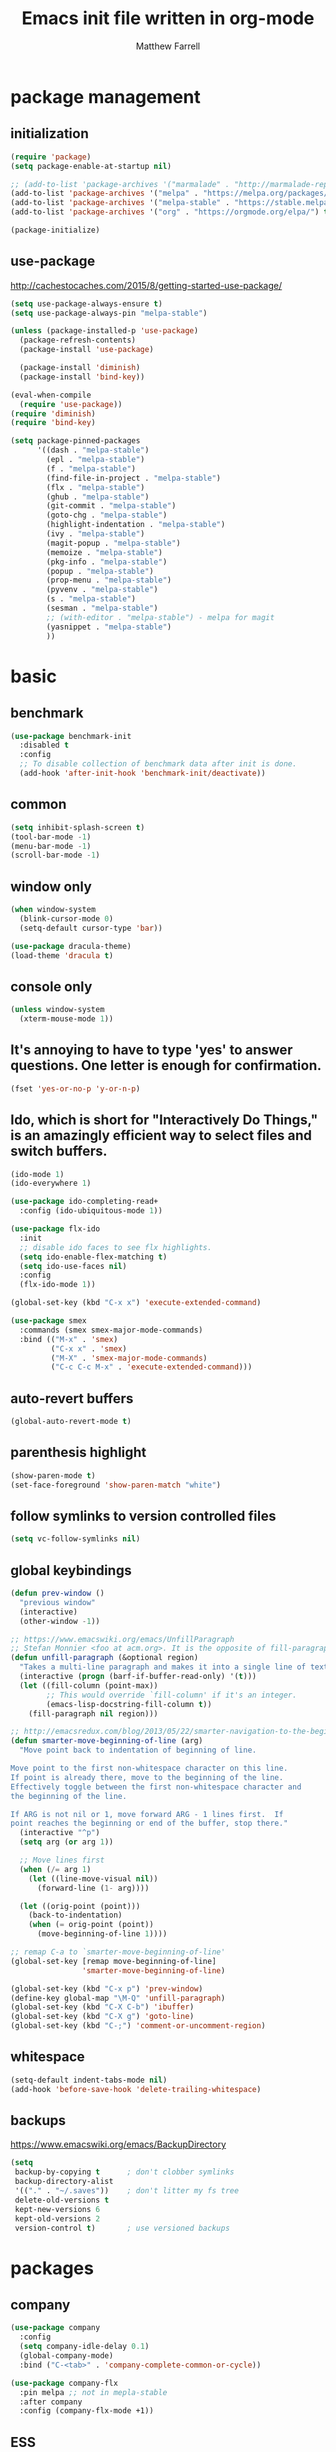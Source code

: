 #+TITLE: Emacs init file written in org-mode
#+AUTHOR: Matthew Farrell
#+EMAIL: farrellm@alum.mit.edu

* package management
** initialization
#+BEGIN_SRC emacs-lisp
  (require 'package)
  (setq package-enable-at-startup nil)

  ;; (add-to-list 'package-archives '("marmalade" . "http://marmalade-repo.org/packages/"))
  (add-to-list 'package-archives '("melpa" . "https://melpa.org/packages/") t)
  (add-to-list 'package-archives '("melpa-stable" . "https://stable.melpa.org/packages/") t)
  (add-to-list 'package-archives '("org" . "https://orgmode.org/elpa/") t)

  (package-initialize)
#+END_SRC

** use-package
http://cachestocaches.com/2015/8/getting-started-use-package/
#+BEGIN_SRC emacs-lisp
  (setq use-package-always-ensure t)
  (setq use-package-always-pin "melpa-stable")

  (unless (package-installed-p 'use-package)
    (package-refresh-contents)
    (package-install 'use-package)

    (package-install 'diminish)
    (package-install 'bind-key))

  (eval-when-compile
    (require 'use-package))
  (require 'diminish)
  (require 'bind-key)

  (setq package-pinned-packages
        '((dash . "melpa-stable")
          (epl . "melpa-stable")
          (f . "melpa-stable")
          (find-file-in-project . "melpa-stable")
          (flx . "melpa-stable")
          (ghub . "melpa-stable")
          (git-commit . "melpa-stable")
          (goto-chg . "melpa-stable")
          (highlight-indentation . "melpa-stable")
          (ivy . "melpa-stable")
          (magit-popup . "melpa-stable")
          (memoize . "melpa-stable")
          (pkg-info . "melpa-stable")
          (popup . "melpa-stable")
          (prop-menu . "melpa-stable")
          (pyvenv . "melpa-stable")
          (s . "melpa-stable")
          (sesman . "melpa-stable")
          ;; (with-editor . "melpa-stable") - melpa for magit
          (yasnippet . "melpa-stable")
          ))
#+END_SRC

* basic
** benchmark
#+BEGIN_SRC emacs-lisp
  (use-package benchmark-init
    :disabled t
    :config
    ;; To disable collection of benchmark data after init is done.
    (add-hook 'after-init-hook 'benchmark-init/deactivate))
#+END_SRC

** common
#+BEGIN_SRC emacs-lisp
  (setq inhibit-splash-screen t)
  (tool-bar-mode -1)
  (menu-bar-mode -1)
  (scroll-bar-mode -1)
#+END_SRC

** window only
#+BEGIN_SRC emacs-lisp
  (when window-system
    (blink-cursor-mode 0)
    (setq-default cursor-type 'bar))

  (use-package dracula-theme)
  (load-theme 'dracula t)
#+END_SRC

** console only
#+BEGIN_SRC emacs-lisp
  (unless window-system
    (xterm-mouse-mode 1))
#+END_SRC

** It's annoying to have to type 'yes' to answer questions. One letter is enough for confirmation.
#+BEGIN_SRC emacs-lisp
  (fset 'yes-or-no-p 'y-or-n-p)
#+END_SRC

** Ido, which is short for "Interactively Do Things," is an amazingly efficient way to select files and switch buffers.
#+BEGIN_SRC emacs-lisp
  (ido-mode 1)
  (ido-everywhere 1)

  (use-package ido-completing-read+
    :config (ido-ubiquitous-mode 1))

  (use-package flx-ido
    :init
    ;; disable ido faces to see flx highlights.
    (setq ido-enable-flex-matching t)
    (setq ido-use-faces nil)
    :config
    (flx-ido-mode 1))

  (global-set-key (kbd "C-x x") 'execute-extended-command)

  (use-package smex
    :commands (smex smex-major-mode-commands)
    :bind (("M-x" . 'smex)
           ("C-x x" . 'smex)
           ("M-X" . 'smex-major-mode-commands)
           ("C-c C-c M-x" . 'execute-extended-command)))

#+END_SRC

** auto-revert buffers
#+BEGIN_SRC emacs-lisp
  (global-auto-revert-mode t)
#+END_SRC

** parenthesis highlight
#+BEGIN_SRC emacs-lisp
  (show-paren-mode t)
  (set-face-foreground 'show-paren-match "white")
#+END_SRC

** follow symlinks to version controlled files
#+BEGIN_SRC emacs-lisp
  (setq vc-follow-symlinks nil)
#+END_SRC

** global keybindings
#+BEGIN_SRC emacs-lisp
  (defun prev-window ()
    "previous window"
    (interactive)
    (other-window -1))

  ;; https://www.emacswiki.org/emacs/UnfillParagraph
  ;; Stefan Monnier <foo at acm.org>. It is the opposite of fill-paragraph
  (defun unfill-paragraph (&optional region)
    "Takes a multi-line paragraph and makes it into a single line of text."
    (interactive (progn (barf-if-buffer-read-only) '(t)))
    (let ((fill-column (point-max))
          ;; This would override `fill-column' if it's an integer.
          (emacs-lisp-docstring-fill-column t))
      (fill-paragraph nil region)))

  ;; http://emacsredux.com/blog/2013/05/22/smarter-navigation-to-the-beginning-of-a-line/
  (defun smarter-move-beginning-of-line (arg)
    "Move point back to indentation of beginning of line.

  Move point to the first non-whitespace character on this line.
  If point is already there, move to the beginning of the line.
  Effectively toggle between the first non-whitespace character and
  the beginning of the line.

  If ARG is not nil or 1, move forward ARG - 1 lines first.  If
  point reaches the beginning or end of the buffer, stop there."
    (interactive "^p")
    (setq arg (or arg 1))

    ;; Move lines first
    (when (/= arg 1)
      (let ((line-move-visual nil))
        (forward-line (1- arg))))

    (let ((orig-point (point)))
      (back-to-indentation)
      (when (= orig-point (point))
        (move-beginning-of-line 1))))

  ;; remap C-a to `smarter-move-beginning-of-line'
  (global-set-key [remap move-beginning-of-line]
                  'smarter-move-beginning-of-line)

  (global-set-key (kbd "C-x p") 'prev-window)
  (define-key global-map "\M-Q" 'unfill-paragraph)
  (global-set-key (kbd "C-X C-b") 'ibuffer)
  (global-set-key (kbd "C-X g") 'goto-line)
  (global-set-key (kbd "C-;") 'comment-or-uncomment-region)
#+END_SRC

** whitespace
#+BEGIN_SRC emacs-lisp
  (setq-default indent-tabs-mode nil)
  (add-hook 'before-save-hook 'delete-trailing-whitespace)
#+END_SRC

** backups
https://www.emacswiki.org/emacs/BackupDirectory
#+BEGIN_SRC emacs-lisp
  (setq
   backup-by-copying t      ; don't clobber symlinks
   backup-directory-alist
   '(("." . "~/.saves"))    ; don't litter my fs tree
   delete-old-versions t
   kept-new-versions 6
   kept-old-versions 2
   version-control t)       ; use versioned backups
#+END_SRC

* packages
** company
#+BEGIN_SRC emacs-lisp
  (use-package company
    :config
    (setq company-idle-delay 0.1)
    (global-company-mode)
    :bind ("C-<tab>" . 'company-complete-common-or-cycle))

  (use-package company-flx
    :pin melpa ;; not in mepla-stable
    :after company
    :config (company-flx-mode +1))
#+END_SRC


** ESS
#+BEGIN_SRC emacs-lisp
  (use-package ess
    :defer t
    :config
    (setq ess-use-ido t)
    ;; :mode (("\\.jl\\'" . ess-julia-mode))
    )
#+END_SRC

*** R
#+BEGIN_SRC emacs-lisp
  ;; From Martin Maechler <maechler at stat.math.ethz.ch>:
  (with-eval-after-load "comint"
    (setq comint-scroll-to-bottom-on-output 'others)   ; not current, dflt is nil
    ;; (setq comint-scroll-show-maximum-output t)      ; I find this too jumpy
    (define-key comint-mode-map [up]
      'comint-previous-matching-input-from-input)
    (define-key comint-mode-map [down]
      'comint-next-matching-input-from-input)
    (define-key comint-mode-map "\C-a" 'comint-bol-or-process-mark))
#+END_SRC

** evil
#+BEGIN_SRC emacs-lisp
  (use-package evil
    :init
    ;; (setq evil-want-integration t)
    ;; (setq evil-want-integration nil)
    (setq evil-want-keybinding nil)
    (setq evil-want-C-i-jump nil)

    :config
    (evil-mode 1)

    (define-key evil-insert-state-map (kbd "C-k") #'sp-kill-hybrid-sexp)

    (define-key evil-normal-state-map (kbd ">") 'sp-slurp-hybrid-sexp)
    (define-key evil-normal-state-map (kbd "<") 'sp-forward-barf-sexp)
    (define-key evil-normal-state-map (kbd "M->") 'sp-backward-barf-sexp)
    (define-key evil-normal-state-map (kbd "M-<") 'sp-backward-slurp-sexp))

  (use-package evil-collection
    :after evil
    :custom (evil-collection-company-use-tng nil)
    :config (evil-collection-init))

  (use-package evil-leader
    :after evil
    :config (global-evil-leader-mode))

  (use-package evil-smartparens
    :after (evil smartparens)
    :hook (smartparens-enabled . evil-smartparens-mode))

  (use-package evil-surround
    :after evil
    :config (global-evil-surround-mode 1))

  (use-package evil-org
    :after evil
    :hook (org-mode . evil-org-mode)
    :diminish evil-org-mode)

  (use-package undo-tree
    :diminish undo-tree-mode)
#+END_SRC

** fish
#+BEGIN_SRC emacs-lisp
  (use-package fish-mode
    :defer t
    :config
    (add-hook 'fish-mode-hook
              (lambda ()
                (add-hook 'before-save-hook 'fish_indent-before-save))))
#+END_SRC

** flycheck
#+BEGIN_SRC emacs-lisp
  (use-package flycheck
    :config
    (setq flycheck-global-modes '(not))
    (global-flycheck-mode))
#+END_SRC

** groovy
#+BEGIN_SRC emacs-lisp
  (use-package groovy-mode
    :pin melpa ;; want latest
    :ensure nil
    :defer t
    :config
    (setq groovy-indent-offset 2))
#+END_SRC

** haskell
#+BEGIN_SRC emacs-lisp
  (use-package haskell-mode
    :hook ((haskell-mode . interactive-haskell-mode)
           (haskell-mode . haskell-indentation-mode)
           (haskell-mode . haskell-auto-insert-module-template)))

  (use-package ormolu
    :pin melpa ;; want latest
    :hook (haskell-mode . ormolu-format-on-save-mode)
    :bind
    (:map haskell-mode-map
          ("C-c r" . ormolu-format-buffer)))

  (use-package lsp-haskell
    :pin melpa ;; want latest
    :after lsp
    ;; :config
    ;; (setq lsp-haskell-process-path-hie "ghcide")
    ;; (setq lsp-haskell-process-args-hie '())
    )
#+END_SRC

** idris
#+BEGIN_SRC emacs-lisp
  (use-package idris-mode
    :pin melpa ;; want latest
    :defer t)
  ;; (add-to-list 'load-path "~/.emacs.d/ob-idris")
#+END_SRC

** julia
#+BEGIN_SRC emacs-lisp
  (use-package julia-mode
    :pin melpa ;; want latest
    :defer t)

  (use-package julia-repl
    :pin melpa ;; want latest
    :defer t
    :hook ('julia-mode . 'julia-repl-mode)
    :init (with-eval-after-load "julia-mode" (require 'julia-repl)))

  (use-package lsp-julia
    :pin melpa
    :defer t
    :init
    (with-eval-after-load "julia-mode" (require 'lsp-julia))
    (setq lsp-julia-package-dir nil)
    :config
    (setq lsp-julia-default-environment "~/.julia/environments/v1.3"
          lsp-julia-default-depot "~/.julia"))
#+END_SRC

** latex
#+BEGIN_SRC emacs-lisp
  (use-package tex
    :ensure auctex
    :pin gnu
    :defer t)
#+END_SRC

** lsp
#+BEGIN_SRC emacs-lisp
  (use-package lsp-mode
    :pin melpa ;; want latest
    :hook ((c++-mode
            haskell-mode
            julia-mode
            python-mode)
           . lsp)
    :commands lsp
    :config
    (setq lsp-prefer-flymake nil))

  (use-package lsp-ui
    :pin melpa ;; want latest
    :commands lsp-ui-mode)

  (use-package company-lsp
    :pin melpa ;; want latest
    :after (company lsp-mode)
    :config
    (push 'company-lsp company-backends))

  (use-package yasnippet
    :after lsp-mode)
#+END_SRC

** magit
#+BEGIN_SRC emacs-lisp
  (use-package magit
    :defer t
    :bind (("C-x g" . 'magit-status)))

  (use-package evil-magit
    :defer t
    :after (evil magit)
    :init (with-eval-after-load "magit" (require 'evil-magit)))
#+END_SRC

** org
#+BEGIN_SRC emacs-lisp
  (use-package org
    :pin org
    :defer t
    :hook ((org-mode . auto-fill-mode)
           (org-mode . flyspell-mode)
           (org-mode . org-indent-mode)
           (org-mode . org-display-inline-images))
    :config
    (setcdr (assoc "\\.pdf\\'" org-file-apps) "evince %s")

    (setq org-export-allow-bind-keywords t
          org-startup-indented t
          org-src-fontify-natively t

          ;; disable evaluation confirmations
          org-confirm-babel-evaluate nil)

    (org-babel-do-load-languages
       'org-babel-load-languages
       '((emacs-lisp . t)
         (haskell . t)
         (python . t)
         (R . t))))

  (defun org-babel-invalidate-results ()
    "invalidated all cached babel results"
    (interactive)
    (while (re-search-forward "#\\+RESULTS\\[[[:alnum:]]+\\]" nil t)
      (replace-match "#+RESULTS[]" nil nil)))
#+END_SRC

** python
#+BEGIN_SRC emacs-lisp
#+END_SRC

** parens
#+BEGIN_SRC emacs-lisp
  (use-package adjust-parens
    :pin gnu
    :load-path "elpa/adjust-parens-3.0"
    :hook ((clojure-mode . adjust-parens-mode)
           (emacs-lisp-mode . adjust-parens-mode)
           (slime-mode . adjust-parens-mode)))

  (use-package aggressive-indent
    :hook ((clojure-mode . aggressive-indent-mode)
           (slime-mode . aggressive-indent-mode)))
#+END_SRC

** rust
#+BEGIN_SRC emacs-lisp
  (use-package rust-mode
    :defer t)

  (use-package racer
    :after rust-mode
    :hook ((rust-mode . racer-mode)
           (racer-mode . eldoc-mode))
    :config
    (setq racer-rust-src-path "/home/mfarrell/.multirust/toolchains/stable-x86_64-unknown-linux-gnu/lib/rustlib/src/rust/src"))

  (use-package cargo
    :after rust-mode
    :hook (rust-mode-hook . cargo-minor-mode))
#+END_SRC

** scala
#+BEGIN_SRC emacs-lisp
  (use-package ensime
    :ensure nil
    :defer t)

  (use-package sbt-mode
    :ensure nil
    :defer t)

  (use-package scala-mode
    :ensure nil
    :defer t)
#+END_SRC

** smartparens
#+BEGIN_SRC emacs-lisp
  (use-package smartparens
    :config
    (require 'smartparens-config)
    (smartparens-global-mode 1)
    (smartparens-global-strict-mode))
#+END_SRC

old configuration:
https://github.com/Fuco1/smartparens/wiki/Example-configuration

** vterm
#+BEGIN_SRC emacs-lisp
  (use-package vterm
    :pin melpa ;; not in mepla-stable
    :hook ((vterm-mode . turn-off-smartparens-strict-mode)
           (vterm-mode . turn-off-smartparens-mode)))
#+END_SRC

** yaml
#+begin_src emacs-lisp
  (use-package yaml-mode
    :defer t)
#+end_src

* miscellaneous
** local
#+BEGIN_SRC emacs-lisp
  (when (file-exists-p "~/.emacs.d/local.el")
    (load "~/.emacs.d/local"))
#+END_SRC

** bug fix
#+BEGIN_SRC emacs-lisp
  (setq x-select-enable-clipboard-manager nil)
#+END_SRC
